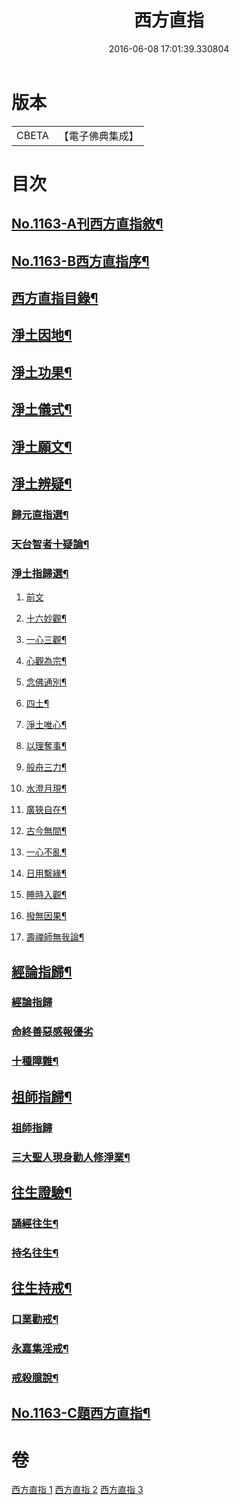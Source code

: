 #+TITLE: 西方直指 
#+DATE: 2016-06-08 17:01:39.330804

* 版本
 |     CBETA|【電子佛典集成】|

* 目次
** [[file:KR6p0066_001.txt::001-0624b1][No.1163-A刊西方直指敘¶]]
** [[file:KR6p0066_001.txt::001-0624b8][No.1163-B西方直指序¶]]
** [[file:KR6p0066_001.txt::001-0625a2][西方直指目錄¶]]
** [[file:KR6p0066_001.txt::001-0625a12][淨土因地¶]]
** [[file:KR6p0066_001.txt::001-0625b11][淨土功果¶]]
** [[file:KR6p0066_001.txt::001-0625b22][淨土儀式¶]]
** [[file:KR6p0066_001.txt::001-0625c12][淨土願文¶]]
** [[file:KR6p0066_001.txt::001-0626a18][淨土辨疑¶]]
*** [[file:KR6p0066_001.txt::001-0626a19][歸元直指選¶]]
*** [[file:KR6p0066_001.txt::001-0626c21][天台智者十疑論¶]]
*** [[file:KR6p0066_001.txt::001-0626c22][淨土指歸選¶]]
**** [[file:KR6p0066_001.txt::001-0626c22][前文]]
**** [[file:KR6p0066_001.txt::001-0627a5][十六妙觀¶]]
**** [[file:KR6p0066_001.txt::001-0627a10][一心三觀¶]]
**** [[file:KR6p0066_001.txt::001-0627a17][心觀為宗¶]]
**** [[file:KR6p0066_001.txt::001-0627b15][念佛通別¶]]
**** [[file:KR6p0066_001.txt::001-0627c6][四土¶]]
**** [[file:KR6p0066_001.txt::001-0627c19][淨土唯心¶]]
**** [[file:KR6p0066_001.txt::001-0628a6][以理奪事¶]]
**** [[file:KR6p0066_001.txt::001-0628a14][般舟三力¶]]
**** [[file:KR6p0066_001.txt::001-0628b2][水澄月現¶]]
**** [[file:KR6p0066_001.txt::001-0628b12][廣狹自在¶]]
**** [[file:KR6p0066_001.txt::001-0628b15][古今無間¶]]
**** [[file:KR6p0066_001.txt::001-0628b19][一心不亂¶]]
**** [[file:KR6p0066_001.txt::001-0628c7][日用繫緣¶]]
**** [[file:KR6p0066_001.txt::001-0628c20][睡時入觀¶]]
**** [[file:KR6p0066_001.txt::001-0629a6][撥無因果¶]]
**** [[file:KR6p0066_001.txt::001-0629b7][壽禪師無我論¶]]
** [[file:KR6p0066_002.txt::002-0630b10][經論指歸¶]]
*** [[file:KR6p0066_002.txt::002-0630b10][經論指歸]]
*** [[file:KR6p0066_002.txt::002-0631b24][命終善惡感報優劣]]
*** [[file:KR6p0066_002.txt::002-0632a10][十種障難¶]]
** [[file:KR6p0066_002.txt::002-0632a19][祖師指歸¶]]
*** [[file:KR6p0066_002.txt::002-0632a19][祖師指歸]]
*** [[file:KR6p0066_002.txt::002-0636c4][三大聖人現身勸人修淨業¶]]
** [[file:KR6p0066_003.txt::003-0637b3][往生證驗¶]]
*** [[file:KR6p0066_003.txt::003-0637b4][誦經往生¶]]
*** [[file:KR6p0066_003.txt::003-0638a15][持名往生¶]]
** [[file:KR6p0066_003.txt::003-0639a9][往生持戒¶]]
*** [[file:KR6p0066_003.txt::003-0639a10][口業勸戒¶]]
*** [[file:KR6p0066_003.txt::003-0639a19][永嘉集淫戒¶]]
*** [[file:KR6p0066_003.txt::003-0639b10][戒殺臆說¶]]
** [[file:KR6p0066_003.txt::003-0640a10][No.1163-C題西方直指¶]]

* 卷
[[file:KR6p0066_001.txt][西方直指 1]]
[[file:KR6p0066_002.txt][西方直指 2]]
[[file:KR6p0066_003.txt][西方直指 3]]

